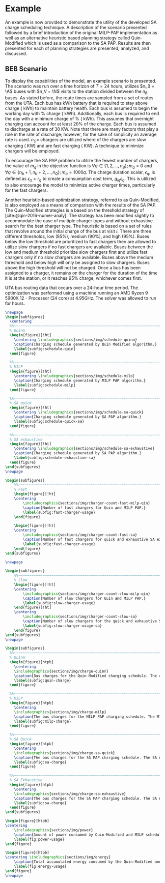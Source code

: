 # ################################################################################
# LINKS:
#
# https://github.com/maxbw117/DevelopmentPerSecond/blob/master/Tikz-pgfplots-and-latex/Tutorial#202-#20Figures#20and#20Large#20File#20Organization/Figures#20Chapter#201/01#20Ocean#20and#20Model#20Scale.tex
# https://www.overleaf.com/learn/latex/Questions/I_have_a_lot_of_tikz#2C_matlab2tikz_or_pgfplots_figures#2C_so_I#27m_getting_a_compilation_timeout._Can_I_externalise_my_figures#3F
# ################################################################################

* Example
:PROPERTIES:
:custom_id: sec:example
:END:

An example is now provided to demonstrate the utility of the developed SA charge scheduling technique. A description of
the scenario presented followed by a brief introduction of the original MILP-PAP implementation as well as an
alternative heuristic based planning strategy called Quin-Modified which is used as a comparison to the SA PAP. Results
are then presented for each of planning strategies are presented, analyzed, and discussed.

** BEB Scenario
:PROPERTIES:
:custom_id: beb-scenario
:END:

To display the capabilities of the model, an example scenario is presented. The scenario was run over a time horizon of
$T=24$ hours, utilizes $n_B = \A$ buses with $n_V = \N$ visits to the station divided between the $n_B$ buses. As stated
before, the route times are sampled from a set of routes from the UTA. Each bus has \batsize kWh battery that is
required to stay above \mincharge charge (\fpeval{\batsize * \minchargeD} kWh) to maintain battery health. Each bus is
assumed to begin the working day with \fpeval{\acharge*100}% charge (\fpeval{\acharge * \batsize} kWh). Additionally,
each bus is required to end the day with a minimum charge of \fpeval{\bcharge * 100}% (\fpeval{\bcharge * \batsize}
kWh). This assumes that overnight charging can account for at least 20% of the charge. Each bus is assumed to discharge
at a rate of 30 KW. Note that there are many factors that play a role in the rate of discharge; however, for the sake of
simplicity an average rate is used. $n_C =$ \fpeval{\fast + \slow} chargers are utilized where \slow of the chargers are
slow charging (\slows KW) and \fast are fast charging (\fasts KW). A technique to minimize chargers will be employed.

To encourage the SA PAP problem to utilize the fewest number of chargers, the value of $m_q$ in the objective function
is $\forall q \in \{1,2,..., n_B \}; m_q = 0$ and $\forall q \in \{n_b + 1, n_b + 2,..., n_Q \}; m_q = 1000q$. The charge duration
scalar, $\epsilon_q$, is defined as $\epsilon_q = r_q$ to create a consumption cost term, $g_{iq}\epsilon_q$. This is utilized to also
encourage the model to minimize active charger times, particularly for the fast chargers.

Another heuristic-based optimization strategy, referred to as Quin-Modified, is also employed as a means of comparison
with the results of the SA PAP. The Quin-Modified strategies is a based on the threshold strategy of
[cite:@qin-2016-numer-analy]. The strategy has been modified slightly to accommodate the case of multiple charger types
and without exhaustive search for the best charger type. The heuristic is based on a set of rules that revolve around
the initial charge of the bus at visit $i$. There are three different thresholds, low (85%), medium (90%), and high
(95%). Buses below the low threshold are prioritized to fast chargers then are allowed to utilize slow chargers if no
fast chargers are available. Buses between the low and medium threshold prioritize slow chargers first and utilize fast
chargers only if no slow chargers are available. Buses above the medium threshold and below high will only be assigned
to slow chargers. Buses above the high threshold will not be charged. Once a bus has been assigned to a charger, it
remains on the charger for the duration of the time it is at the station, or it reaches 95% charge, whichever comes
first.

UTA bus routing data that occurs over a 24-hour time period. The optimization was performed using a machine running an
AMD Ryzen 9 5900X 12 - Processor (24 core) at 4.95GHz. The solver was allowed to run for \timeran hours.

# --------------------------------------------------------------------------------
# Charge schedule
#+begin_src latex
  \newpage
  \begin{subfigures}
    \centering
    %%~~~~~~~~~~~~~~~~~~~~~~~~~~~~~~~~~~~~~~~~~~~~~~~~~~~~~~~~~~~~~~~~~~~~~~~~~~~~
    % Quinn
    \begin{figure}[!ht]
      \centering \includegraphics{sections/img/schedule-quinn}
      \caption{Charging schedule generated by Quin Modified algorithm.}
      \label{subfig:schedule-quin}
    \end{figure}

    %%~~~~~~~~~~~~~~~~~~~~~~~~~~~~~~~~~~~~~~~~~~~~~~~~~~~~~~~~~~~~~~~~~~~~~~~~~~~~
    % MILP
    \begin{figure}[!ht]
      \centering \includegraphics{sections/img/schedule-milp}
      \caption{Charging schedule generated by MILP PAP algorithm.}
      \label{subfig:schedule-milp}
    \end{figure}

    %%~~~~~~~~~~~~~~~~~~~~~~~~~~~~~~~~~~~~~~~~~~~~~~~~~~~~~~~~~~~~~~~~~~~~~~~~~~~~
    % SA quick
    \begin{figure}[!ht]
      \centering \includegraphics{sections/img/schedule-sa-quick}
      \caption{Charging schedule generated by SA PAP algorithm.}
      \label{subfig:schedule-quick-sa}
    \end{figure}

    %%~~~~~~~~~~~~~~~~~~~~~~~~~~~~~~~~~~~~~~~~~~~~~~~~~~~~~~~~~~~~~~~~~~~~~~~~~~~~
    % SA exhaustive
    \begin{figure}[!ht]
      \centering \includegraphics{sections/img/schedule-sa-exhaustive}
      \caption{Charging schedule generated by SA PAP algorithm.}
      \label{subfig:schedule-exhaustive-sa}
    \end{figure}
  \end{subfigures}
  \newpage
#+end_src

# --------------------------------------------------------------------------------
# Charger usage count
#+begin_src latex
  \begin{subfigures}
      %%~~~~~~~~~~~~~~~~~~~~~~~~~~~~~~~~~~~~~~~~~~~~~~~~~~~~~~~~~~~~~~~~~~~~~~~~~~~~
      % Fast
      \begin{figure}[!ht]
      \centering
          \includegraphics{sections/img/charger-count-fast-milp-qin}
          \caption{Number of fast chargers for Quin and MILP PAP.}
          \label{subfig:fast-charger-usage}
      \end{figure}

      \begin{figure}[!ht]
      \centering
          \includegraphics{sections/img/charger-count-fast-sa}
          \caption{Number of fast chargers for quick and exhaustive SA executions.}
          \label{subfig:fast-charger-usage}
      \end{figure}
  \end{subfigures}

  \newpage

  \begin{subfigures}
      %%~~~~~~~~~~~~~~~~~~~~~~~~~~~~~~~~~~~~~~~~~~~~~~~~~~~~~~~~~~~~~~~~~~~~~~~~~~~~
      % Slow
      \begin{figure}[!ht]
      \centering
          \includegraphics{sections/img/charger-count-slow-milp-qin}
          \caption{Number of slow chargers for Quin and MILP PAP.}
          \label{subfig:slow-charger-usage}
      \end{figure}[!ht]
      \centering
          \includegraphics{sections/img/charger-count-slow-sa}
          \caption{Number of slow chargers for the quick and exhaustive SA executions.}
          \label{subfig:slow-charger-usage-sa}
      \end{figure}
  \end{subfigures}
  \newpage
#+end_src

# --------------------------------------------------------------------------------
# Bus charges
#+begin_src latex
  \begin{subfigures}
    %%~~~~~~~~~~~~~~~~~~~~~~~~~~~~~~~~~~~~~~~~~~~~~~~~~~~~~~~~~~~~~~~~~~~~~~~~~~~~
    % Quinn
    \begin{figure}[htpb]
      \centering
      \includegraphics{sections/img/charge-quinn}
      \caption{Bus charges for the Quin Modified charging schedule. The charging scheme of the Quin charger is more predictable during the working day.}
      \label{subfig:quin-charge}
    \end{figure}

    %%~~~~~~~~~~~~~~~~~~~~~~~~~~~~~~~~~~~~~~~~~~~~~~~~~~~~~~~~~~~~~~~~~~~~~~~~~~~~
    % MILP
    \begin{figure}[htpb]
      \centering
      \includegraphics{sections/img/charge-milp}
      \caption{The bus charges for the MILP PAP charging schedule. The MILP model allows for guarantees of minimum/maximum changes during the working day as well as charges at the end of the day.}
      \label{subfig:milp-charge}
    \end{figure}

    %%~~~~~~~~~~~~~~~~~~~~~~~~~~~~~~~~~~~~~~~~~~~~~~~~~~~~~~~~~~~~~~~~~~~~~~~~~~~~
    % SA Quick
    \begin{figure}[htpb]
      \centering
      \includegraphics{sections/img/charge-sa-quick}
      \caption{The bus charges for the SA PAP charging schedule. The SA model allows for guarantees of minimum/maximum changes during the working day as well as charges at the end of the day.}
      \label{subfig:sa-charge}
    \end{figure}

    %%~~~~~~~~~~~~~~~~~~~~~~~~~~~~~~~~~~~~~~~~~~~~~~~~~~~~~~~~~~~~~~~~~~~~~~~~~~~~
    % SA Exhaustive
    \begin{figure}[htpb]
      \centering
      \includegraphics{sections/img/charge-sa-exhaustive}
      \caption{The bus charges for the SA PAP charging schedule. The SA model allows for guarantees of minimum/maximum changes during the working day as well as charges at the end of the day.}
      \label{subfig:sa-charge}
    \end{figure}
  \end{subfigures}
#+end_src

# --------------------------------------------------------------------------------
# Power consumption
#+begin_src latex
\begin{figure}[htpb]
\centering
    \includegraphics{sections/img/power}
    \caption{Amount of power consumed by Quin-Modified and MILP schedule over the time horizon.}
    \label{fig:power-usage}
\end{figure}
#+end_src

# --------------------------------------------------------------------------------
# Energy use
#+begin_src latex
  \begin{figure}[htpb]
  \centering \includegraphics{sections/img/energy}
      \caption{Total accumulated energy consumed by the Quin-Modified and MILP schedule throughout the time horizon.}
      \label{fig:energy-usage}
  \end{figure}
  \newpage
#+end_src
